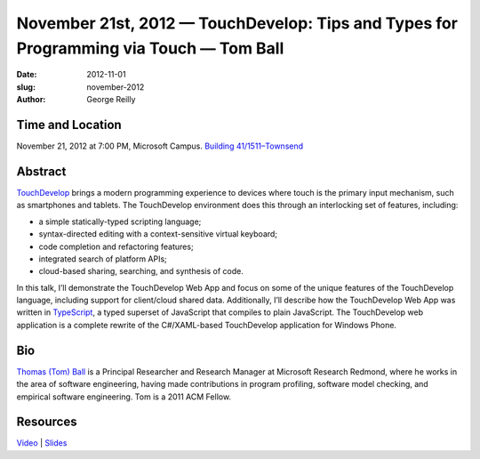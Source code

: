 November 21st, 2012 — TouchDevelop: Tips and Types for Programming via Touch — Tom Ball
#######################################################################################

:date: 2012-11-01
:slug: november-2012
:author: George Reilly

Time and Location
~~~~~~~~~~~~~~~~~

November 21, 2012 at 7:00 PM, Microsoft Campus.
`Building 41/1511–Townsend
<http://www.bing.com/maps/?v=2&where1=Microsoft+Building+41>`_

Abstract
~~~~~~~~

`TouchDevelop <http://www.touchdevelop.com>`_ brings a modern programming experience
to devices where touch is the primary input mechanism, such as smartphones and tablets.
The TouchDevelop environment does this through an interlocking set of features, including:

* a simple statically-typed scripting language;
* syntax-directed editing with a context-sensitive virtual keyboard;
* code completion and refactoring features;
* integrated search of platform APIs;
* cloud-based sharing, searching, and synthesis of code.

In this talk, I’ll demonstrate the TouchDevelop Web App
and focus on some of the unique features of the TouchDevelop language,
including support for client/cloud shared data.
Additionally, I’ll describe how the TouchDevelop Web App was written in
`TypeScript <http://www.typescriptlang.org>`_,
a typed superset of JavaScript that compiles to plain JavaScript.
The TouchDevelop web application is a complete rewrite of the C#/XAML-based TouchDevelop
application for Windows Phone.

Bio
~~~

`Thomas (Tom) Ball <http://research.microsoft.com/en-us/people/tball/>`_
is a Principal Researcher and Research Manager at Microsoft Research Redmond,
where he works in the area of software engineering,
having made contributions in program profiling, software model checking,
and empirical software engineering.
Tom is a 2011 ACM Fellow.

Resources
~~~~~~~~~

`Video <http://vimeo.com/54243075>`_ \|
`Slides </static/talks/2012/touchdevelop2012.pptx>`_
